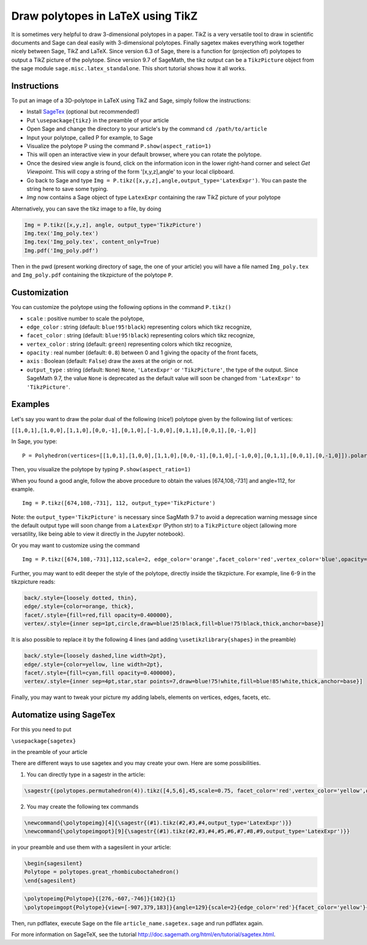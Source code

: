 .. -*- coding: utf-8 -*-

.. linkall

.. _polytikz:

Draw polytopes in LaTeX using TikZ
^^^^^^^^^^^^^^^^^^^^^^^^^^^^^^^^^^

.. MODULEAUTHOR:: Jean-Philippe Labbé <labbe@math.fu-berlin.de>


It is sometimes very helpful to draw 3-dimensional polytopes in a
paper. TikZ is a very versatile tool to draw in scientific documents
and Sage can deal easily with 3-dimensional polytopes. Finally sagetex
makes everything work together nicely between Sage, TikZ and
LaTeX. Since version 6.3 of Sage, there is a function for (projection
of) polytopes to output a TikZ picture of the polytope. Since version 9.7 of
SageMath, the tikz output can be a ``TikzPicture`` object from the sage module
``sage.misc.latex_standalone``. This short tutorial shows how it all works.

Instructions
""""""""""""

To put an image of a 3D-polytope in LaTeX using TikZ and Sage, simply follow the instructions:

- Install `SageTex <http://doc.sagemath.org/html/en/tutorial/sagetex.html>`_ (optional but recommended!)
- Put ``\usepackage{tikz}`` in the preamble of your article
- Open Sage and change the directory to your article's by the command ``cd /path/to/article``
- Input your polytope, called P for example, to Sage
- Visualize the polytope P using the command ``P.show(aspect_ratio=1)``
- This will open an interactive view in your default browser, where you can rotate the polytope.
- Once the desired view angle is found, click on the information icon in the lower right-hand corner and select *Get Viewpoint*. This will copy a string of the form '[x,y,z],angle' to your local clipboard.
- Go back to Sage and type ``Img = P.tikz([x,y,z],angle,output_type='LatexExpr')``. You can paste the string here to save some typing.
- *Img* now contains a Sage object of type ``LatexExpr`` containing the raw TikZ picture of your polytope

Alternatively, you can save the tikz image to a file, by doing

.. CODE-BLOCK:: python

  Img = P.tikz([x,y,z], angle, output_type='TikzPicture')
  Img.tex('Img_poly.tex')
  Img.tex('Img_poly.tex', content_only=True)
  Img.pdf('Img_poly.pdf')

.. end of output

Then in the pwd (present working directory of sage, the one of your article)
you will have a file named ``Img_poly.tex`` and ``Img_poly.pdf`` containing the
tikzpicture of the polytope ``P``.

Customization
"""""""""""""

You can customize the polytope using the following options in the command ``P.tikz()``

- ``scale`` : positive number to scale the polytope,
- ``edge_color`` : string (default: ``blue!95!black``) representing colors which tikz recognize,
- ``facet_color`` : string (default: ``blue!95!black``) representing colors which tikz recognize,
- ``vertex_color`` : string (default: ``green``) representing colors which tikz recognize,
- ``opacity`` : real number (default: ``0.8``) between 0 and 1 giving the opacity of the front facets,
- ``axis`` : Boolean (default: ``False``) draw the axes at the origin or not.
- ``output_type`` : string (default: ``None``) ``None``, ``'LatexExpr'`` or
  ``'TikzPicture'``, the type of the output. Since SageMath 9.7, the value ``None`` is deprecated
  as the default value will soon be changed from ``'LatexExpr'`` to ``'TikzPicture'``.

Examples
""""""""

Let's say you want to draw the polar dual of the following (nice!) polytope given by the following list of vertices:

``[[1,0,1],[1,0,0],[1,1,0],[0,0,-1],[0,1,0],[-1,0,0],[0,1,1],[0,0,1],[0,-1,0]]``

In Sage, you type:

::

    P = Polyhedron(vertices=[[1,0,1],[1,0,0],[1,1,0],[0,0,-1],[0,1,0],[-1,0,0],[0,1,1],[0,0,1],[0,-1,0]]).polar()

.. end of output

Then, you visualize the polytope by typing ``P.show(aspect_ratio=1)``

When you found a good angle, follow the above procedure to obtain the values
[674,108,-731] and angle=112, for example.

::

    Img = P.tikz([674,108,-731], 112, output_type='TikzPicture')

.. end of output

Note: the ``output_type='TikzPicture'`` is necessary since SagMath 9.7 to avoid
a deprecation warning message since the default output type will soon change
from a ``LatexExpr`` (Python str) to a ``TikzPicture`` object (allowing more
versatility, like being able to view it directly in the Jupyter notebook).

Or you may want to customize using the command

::

    Img = P.tikz([674,108,-731],112,scale=2, edge_color='orange',facet_color='red',vertex_color='blue',opacity=0.4, output_type='TikzPicture')

.. end of output

Further, you may want to edit deeper the style of the polytope, directly inside the tikzpicture. For example, line 6-9 in the tikzpicture reads:

.. CODE-BLOCK:: latex

  back/.style={loosely dotted, thin},
  edge/.style={color=orange, thick},
  facet/.style={fill=red,fill opacity=0.400000},
  vertex/.style={inner sep=1pt,circle,draw=blue!25!black,fill=blue!75!black,thick,anchor=base}]

.. end of output


It is also possible to replace it by the following 4 lines (and adding ``\usetikzlibrary{shapes}`` in the preamble)

.. CODE-BLOCK:: latex

  back/.style={loosely dashed,line width=2pt},
  edge/.style={color=yellow, line width=2pt},
  facet/.style={fill=cyan,fill opacity=0.400000},
  vertex/.style={inner sep=4pt,star,star points=7,draw=blue!75!white,fill=blue!85!white,thick,anchor=base}]

.. end of output

Finally, you may want to tweak your picture my adding labels, elements on
vertices, edges, facets, etc.

Automatize using SageTex
""""""""""""""""""""""""

For this you need to put

``\usepackage{sagetex}``

in the preamble of your article

There are different ways to use sagetex and you may create your own. Here are
some possibilities.

1) You can directly type in a sagestr in the article:

.. CODE-BLOCK:: latex

  \sagestr{(polytopes.permutahedron(4)).tikz([4,5,6],45,scale=0.75, facet_color='red',vertex_color='yellow',opacity=0.3, output_type='LatexExpr')}

.. end of output

2) You may create the following tex commands

.. CODE-BLOCK:: latex

  \newcommand{\polytopeimg}[4]{\sagestr{(#1).tikz(#2,#3,#4,output_type='LatexExpr')}}
  \newcommand{\polytopeimgopt}[9]{\sagestr{(#1).tikz(#2,#3,#4,#5,#6,#7,#8,#9,output_type='LatexExpr')}}

.. end of output

in your preamble and use them with a sagesilent in your article:

.. CODE-BLOCK:: latex

  \begin{sagesilent}
  Polytope = polytopes.great_rhombicuboctahedron()
  \end{sagesilent}

.. end of output

.. CODE-BLOCK:: latex

  \polytopeimg{Polytope}{[276,-607,-746]}{102}{1}
  \polytopeimgopt{Polytope}{view=[-907,379,183]}{angle=129}{scale=2}{edge_color='red'}{facet_color='yellow'}{vertex_color='blue'}{opacity=0.6}{axis=False}

.. end of output

Then, run pdflatex, execute Sage on the file ``article_name.sagetex.sage`` and run pdflatex again.

For more information on SageTeX, see the tutorial http://doc.sagemath.org/html/en/tutorial/sagetex.html.

